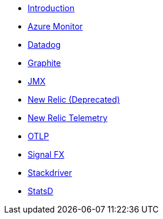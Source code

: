 * xref:index.adoc[Introduction]
* xref:micrometer-registry-azure-monitor.adoc[Azure Monitor]
* xref:micrometer-registry-datadog.adoc[Datadog]
* xref:micrometer-registry-graphite.adoc[Graphite]
* xref:micrometer-registry-jmx.adoc[JMX]
* xref:micrometer-registry-newrelic.adoc[New Relic (Deprecated)]
* xref:micrometer-registry-newrelic-telemetry.adoc[New Relic Telemetry]
* xref:micrometer-registry-otlp.adoc[OTLP]
* xref:micrometer-registry-signalfx.adoc[Signal FX]
* xref:micrometer-registry-stackdriver.adoc[Stackdriver]
* xref:micrometer-registry-statsd.adoc[StatsD]